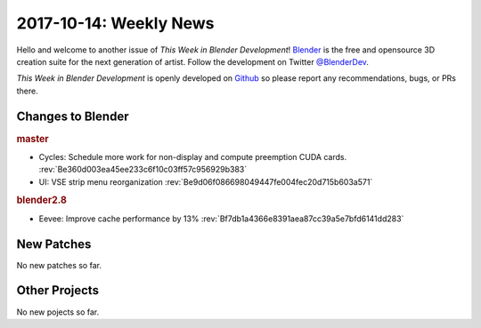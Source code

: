 
***********************
2017-10-14: Weekly News
***********************

.. feed-entry::
   :date: 2017-10-14

Hello and welcome to another issue of *This Week in Blender Development*!
`Blender <https://www.blender.org/>`__ is the free and opensource 3D creation
suite for the next generation of artist. Follow the development on Twitter
`@BlenderDev <https://twitter.com/BlenderDev>`__.

*This Week in Blender Development* is openly developed on
`Github <https://github.com/ThisWeekInBlenderDev>`__
so please report any recommendations, bugs, or PRs there.

.. SHA1 range: 4b3e6cb728c..e9d06f08669

Changes to Blender
==================

.. rubric:: master

- Cycles: Schedule more work for non-display and compute preemption CUDA cards.
  :rev:`Be360d003ea45ee233c6f10c03ff57c956929b383`
- UI: VSE strip menu reorganization
  :rev:`Be9d06f086698049447fe004fec20d715b603a571`

.. rubric:: blender2.8

- Eevee: Improve cache performance by 13%
  :rev:`Bf7db1a4366e8391aea87cc39a5e7bfd6141dd283`

New Patches
===========

No new patches so far.

Other Projects
==============

No new pojects so far.
